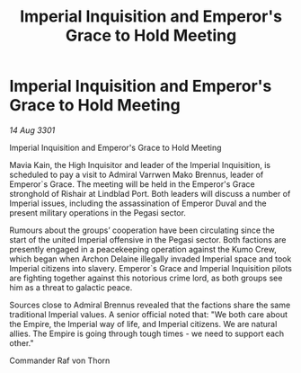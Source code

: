 :PROPERTIES:
:ID:       36e624da-9a5b-4126-8127-fd02556075d4
:END:
#+title: Imperial Inquisition and Emperor's Grace to Hold Meeting
#+filetags: :galnet:

* Imperial Inquisition and Emperor's Grace to Hold Meeting

/14 Aug 3301/

Imperial Inquisition and Emperor's Grace to Hold Meeting 
 
Mavia Kain, the High Inquisitor and leader of the Imperial Inquisition, is scheduled to pay a visit to Admiral Varrwen Mako Brennus, leader of Emperor`s Grace. The meeting will be held in the Emperor's Grace stronghold of Rishair at Lindblad Port. Both leaders will discuss a number of Imperial issues, including the assassination of Emperor Duval and the present military operations in the Pegasi sector. 

Rumours about the groups’ cooperation have been circulating since the start of the united Imperial offensive in the Pegasi sector. Both factions are presently engaged in a peacekeeping operation against the Kumo Crew, which began when Archon Delaine illegally invaded Imperial space and took Imperial citizens into slavery. Emperor`s Grace and Imperial Inquisition pilots are fighting together against this notorious crime lord, as both groups see him as a threat to galactic peace. 

Sources close to Admiral Brennus revealed that the factions share the same traditional Imperial values. A senior official noted that: "We both care about the Empire, the Imperial way of life, and Imperial citizens. We are natural allies. The Empire is going through tough times - we need to support each other." 

Commander Raf von Thorn
